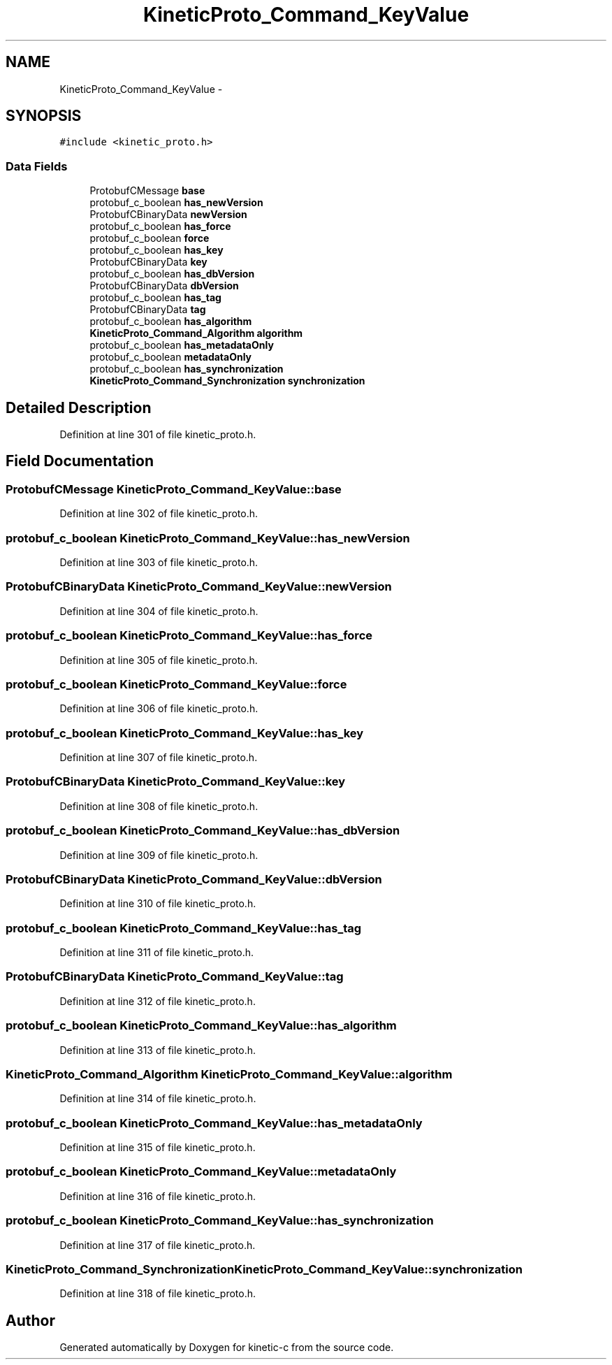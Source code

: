 .TH "KineticProto_Command_KeyValue" 3 "Mon Mar 2 2015" "Version v0.12.0-beta" "kinetic-c" \" -*- nroff -*-
.ad l
.nh
.SH NAME
KineticProto_Command_KeyValue \- 
.SH SYNOPSIS
.br
.PP
.PP
\fC#include <kinetic_proto\&.h>\fP
.SS "Data Fields"

.in +1c
.ti -1c
.RI "ProtobufCMessage \fBbase\fP"
.br
.ti -1c
.RI "protobuf_c_boolean \fBhas_newVersion\fP"
.br
.ti -1c
.RI "ProtobufCBinaryData \fBnewVersion\fP"
.br
.ti -1c
.RI "protobuf_c_boolean \fBhas_force\fP"
.br
.ti -1c
.RI "protobuf_c_boolean \fBforce\fP"
.br
.ti -1c
.RI "protobuf_c_boolean \fBhas_key\fP"
.br
.ti -1c
.RI "ProtobufCBinaryData \fBkey\fP"
.br
.ti -1c
.RI "protobuf_c_boolean \fBhas_dbVersion\fP"
.br
.ti -1c
.RI "ProtobufCBinaryData \fBdbVersion\fP"
.br
.ti -1c
.RI "protobuf_c_boolean \fBhas_tag\fP"
.br
.ti -1c
.RI "ProtobufCBinaryData \fBtag\fP"
.br
.ti -1c
.RI "protobuf_c_boolean \fBhas_algorithm\fP"
.br
.ti -1c
.RI "\fBKineticProto_Command_Algorithm\fP \fBalgorithm\fP"
.br
.ti -1c
.RI "protobuf_c_boolean \fBhas_metadataOnly\fP"
.br
.ti -1c
.RI "protobuf_c_boolean \fBmetadataOnly\fP"
.br
.ti -1c
.RI "protobuf_c_boolean \fBhas_synchronization\fP"
.br
.ti -1c
.RI "\fBKineticProto_Command_Synchronization\fP \fBsynchronization\fP"
.br
.in -1c
.SH "Detailed Description"
.PP 
Definition at line 301 of file kinetic_proto\&.h\&.
.SH "Field Documentation"
.PP 
.SS "ProtobufCMessage KineticProto_Command_KeyValue::base"

.PP
Definition at line 302 of file kinetic_proto\&.h\&.
.SS "protobuf_c_boolean KineticProto_Command_KeyValue::has_newVersion"

.PP
Definition at line 303 of file kinetic_proto\&.h\&.
.SS "ProtobufCBinaryData KineticProto_Command_KeyValue::newVersion"

.PP
Definition at line 304 of file kinetic_proto\&.h\&.
.SS "protobuf_c_boolean KineticProto_Command_KeyValue::has_force"

.PP
Definition at line 305 of file kinetic_proto\&.h\&.
.SS "protobuf_c_boolean KineticProto_Command_KeyValue::force"

.PP
Definition at line 306 of file kinetic_proto\&.h\&.
.SS "protobuf_c_boolean KineticProto_Command_KeyValue::has_key"

.PP
Definition at line 307 of file kinetic_proto\&.h\&.
.SS "ProtobufCBinaryData KineticProto_Command_KeyValue::key"

.PP
Definition at line 308 of file kinetic_proto\&.h\&.
.SS "protobuf_c_boolean KineticProto_Command_KeyValue::has_dbVersion"

.PP
Definition at line 309 of file kinetic_proto\&.h\&.
.SS "ProtobufCBinaryData KineticProto_Command_KeyValue::dbVersion"

.PP
Definition at line 310 of file kinetic_proto\&.h\&.
.SS "protobuf_c_boolean KineticProto_Command_KeyValue::has_tag"

.PP
Definition at line 311 of file kinetic_proto\&.h\&.
.SS "ProtobufCBinaryData KineticProto_Command_KeyValue::tag"

.PP
Definition at line 312 of file kinetic_proto\&.h\&.
.SS "protobuf_c_boolean KineticProto_Command_KeyValue::has_algorithm"

.PP
Definition at line 313 of file kinetic_proto\&.h\&.
.SS "\fBKineticProto_Command_Algorithm\fP KineticProto_Command_KeyValue::algorithm"

.PP
Definition at line 314 of file kinetic_proto\&.h\&.
.SS "protobuf_c_boolean KineticProto_Command_KeyValue::has_metadataOnly"

.PP
Definition at line 315 of file kinetic_proto\&.h\&.
.SS "protobuf_c_boolean KineticProto_Command_KeyValue::metadataOnly"

.PP
Definition at line 316 of file kinetic_proto\&.h\&.
.SS "protobuf_c_boolean KineticProto_Command_KeyValue::has_synchronization"

.PP
Definition at line 317 of file kinetic_proto\&.h\&.
.SS "\fBKineticProto_Command_Synchronization\fP KineticProto_Command_KeyValue::synchronization"

.PP
Definition at line 318 of file kinetic_proto\&.h\&.

.SH "Author"
.PP 
Generated automatically by Doxygen for kinetic-c from the source code\&.
